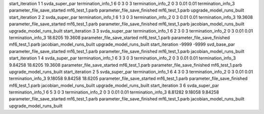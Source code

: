 start_iteration 1  1  svda_super_par
termination_info_1 6 0 3 0 3
termination_info_2 0 3 0.01 0.01
termination_info_3 
parameter_file_save_started mf6_test_1.parb
parameter_file_save_finished mf6_test_1.parb
upgrade_model_runs_built
start_iteration 2  2  svda_super_par
termination_info_1 6 1 3 0 3
termination_info_2 0 3 0.01 0.01
termination_info_3  19.3608
parameter_file_save_started mf6_test_1.parb
parameter_file_save_finished mf6_test_1.parb
jacobian_model_runs_built
upgrade_model_runs_built
start_iteration 3  3  svda_super_par
termination_info_1 6 2 3 0 3
termination_info_2 0 3 0.01 0.01
termination_info_3  18.6205 19.3608
parameter_file_save_started mf6_test_1.parb
parameter_file_save_finished mf6_test_1.parb
jacobian_model_runs_built
upgrade_model_runs_built
start_iteration -9999  -9999  svd_base_par
parameter_file_save_started mf6_test_1.parb
parameter_file_save_finished mf6_test_1.parb
jacobian_model_runs_built
start_iteration 1  4  svda_super_par
termination_info_1 6 3 3 0 3
termination_info_2 0 3 0.01 0.01
termination_info_3  9.84258 18.6205 19.3608
parameter_file_save_started mf6_test_1.parb
parameter_file_save_finished mf6_test_1.parb
upgrade_model_runs_built
start_iteration 2  5  svda_super_par
termination_info_1 6 4 3 0 3
termination_info_2 0 3 0.01 0.01
termination_info_3  9.18058 9.84258 18.6205
parameter_file_save_started mf6_test_1.parb
parameter_file_save_finished mf6_test_1.parb
jacobian_model_runs_built
upgrade_model_runs_built
start_iteration 3  6  svda_super_par
termination_info_1 6 5 3 0 3
termination_info_2 0 3 0.01 0.01
termination_info_3  8.81282 9.18058 9.84258
parameter_file_save_started mf6_test_1.parb
parameter_file_save_finished mf6_test_1.parb
jacobian_model_runs_built
upgrade_model_runs_built
